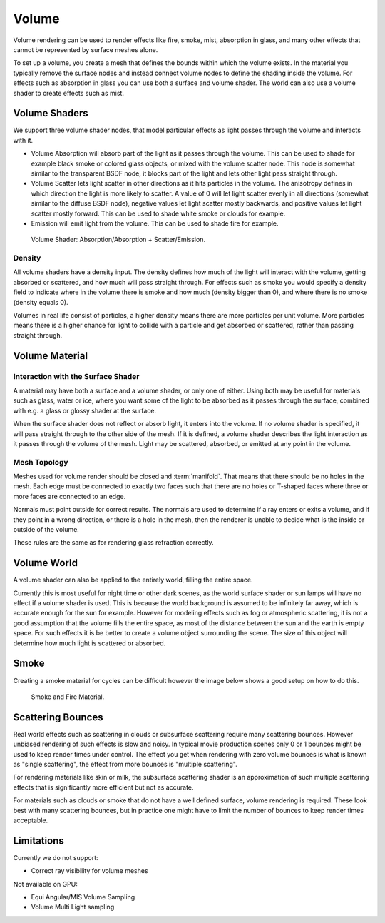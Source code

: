 
******
Volume
******

Volume rendering can be used to render effects like fire, smoke, mist, absorption in glass,
and many other effects that cannot be represented by surface meshes alone.

To set up a volume, you create a mesh that defines the bounds within which the volume exists.
In the material you typically remove the surface nodes and instead connect volume nodes to
define the shading inside the volume.
For effects such as absorption in glass you can use both a surface and volume shader.
The world can also use a volume shader to create effects such as mist.


Volume Shaders
==============

We support three volume shader nodes,
that model particular effects as light passes through the volume and interacts with it.


- Volume Absorption will absorb part of the light as it passes through the volume.
  This can be used to shade for example black smoke or colored glass objects, or mixed with the volume scatter node.
  This node is somewhat similar to the transparent BSDF node,
  it blocks part of the light and lets other light pass straight through.

- Volume Scatter lets light scatter in other directions as it hits particles in the volume.
  The anisotropy defines in which direction the light is more likely to scatter.
  A value of 0 will let light scatter evenly in all directions (somewhat similar to the diffuse BSDF node),
  negative values let light scatter mostly backwards, and positive values let light scatter mostly forward.
  This can be used to shade white smoke or clouds for example.

- Emission will emit light from the volume. This can be used to shade fire for example.


.. figure:: /images/cycles_materials_volume.jpg

   Volume Shader: Absorption/Absorption + Scatter/Emission.


Density
-------

All volume shaders have a density input.
The density defines how much of the light will interact with the volume,
getting absorbed or scattered, and how much will pass straight through. For effects such as
smoke you would specify a density field to indicate where in the volume there is smoke and how
much (density bigger than 0), and where there is no smoke (density equals 0).

Volumes in real life consist of particles,
a higher density means there are more particles per unit volume. More particles means there is
a higher chance for light to collide with a particle and get absorbed or scattered,
rather than passing straight through.


Volume Material
===============

Interaction with the Surface Shader
-----------------------------------

A material may have both a surface and a volume shader, or only one of either.
Using both may be useful for materials such as glass, water or ice,
where you want some of the light to be absorbed as it passes through the surface,
combined with e.g. a glass or glossy shader at the surface.

When the surface shader does not reflect or absorb light, it enters into the volume.
If no volume shader is specified, it will pass straight through to the other side of the mesh.
If it is defined,
a volume shader describes the light interaction as it passes through the volume of the mesh.
Light may be scattered, absorbed, or emitted at any point in the volume.


Mesh Topology
-------------

Meshes used for volume render should be closed and :term:`manifold`.
That means that there should be no holes in the mesh. Each edge must be connected to exactly two
faces such that there are no holes or T-shaped faces where three or more faces are connected to an
edge.

Normals must point outside for correct results.
The normals are used to determine if a ray enters or exits a volume,
and if they point in a wrong direction, or there is a hole in the mesh,
then the renderer is unable to decide what is the inside or outside of the volume.

These rules are the same as for rendering glass refraction correctly.


Volume World
============

A volume shader can also be applied to the entirely world, filling the entire space.

Currently this is most useful for night time or other dark scenes,
as the world surface shader or sun lamps will have no effect if a volume shader is used.
This is because the world background is assumed to be infinitely far away,
which is accurate enough for the sun for example.
However for modeling effects such as fog or atmospheric scattering,
it is not a good assumption that the volume fills the entire space,
as most of the distance between the sun and the earth is empty space.
For such effects it is be better to create a volume object surrounding the scene.
The size of this object will determine how much light is scattered or absorbed.

Smoke
=====

Creating a smoke material for cycles can be difficult however
the image below shows a good setup on how to do this.

.. figure:: /images/cycles_materials_smoke.png

   Smoke and Fire Material.


Scattering Bounces
==================

Real world effects such as scattering in clouds or subsurface scattering require many
scattering bounces. However unbiased rendering of such effects is slow and noisy. In typical
movie production scenes only 0 or 1 bounces might be used to keep render times under control.
The effect you get when rendering with zero volume bounces is what is known as "single
scattering", the effect from more bounces is "multiple scattering".

For rendering materials like skin or milk, the subsurface scattering shader is an
approximation of such multiple scattering effects that is significantly more efficient but not
as accurate.

For materials such as clouds or smoke that do not have a well defined surface,
volume rendering is required. These look best with many scattering bounces,
but in practice one might have to limit the number of bounces to keep render times acceptable.


Limitations
===========

Currently we do not support:

- Correct ray visibility for volume meshes

Not available on GPU:

- Equi Angular/MIS Volume Sampling
- Volume Multi Light sampling
